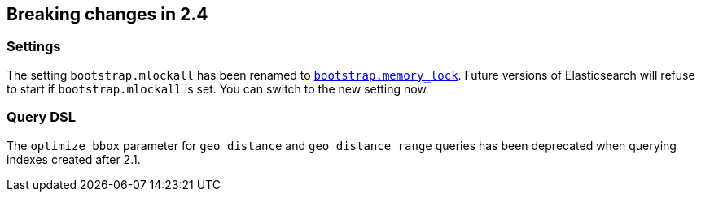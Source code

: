 [[breaking-changes-2.4]]
== Breaking changes in 2.4

[[breaking_24_settings]]
[float]
=== Settings

The setting `bootstrap.mlockall` has been renamed to
<<bootstrap.memory_lock,`bootstrap.memory_lock`>>. Future versions of
Elasticsearch will refuse to start if `bootstrap.mlockall` is set. You
can switch to the new setting now.

=== Query DSL

The `optimize_bbox` parameter for `geo_distance` and `geo_distance_range` queries
has been deprecated when querying indexes created after 2.1.